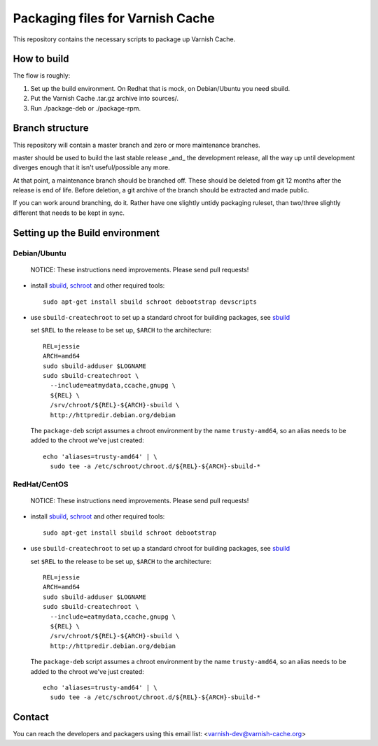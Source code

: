 Packaging files for Varnish Cache
=================================

This repository contains the necessary scripts to package up Varnish Cache.

How to build
------------

The flow is roughly:

1) Set up the build environment. On Redhat that is mock, on Debian/Ubuntu you
   need sbuild.
2) Put the Varnish Cache .tar.gz archive into sources/.
3) Run ./package-deb or ./package-rpm.


Branch structure
----------------

This repository will contain a master branch and zero or more
maintenance branches.

master should be used to build the last stable release _and_ the development
release, all the way up until development diverges enough that it isn't
useful/possible any more.

At that point, a maintenance branch should be branched off. These should be
deleted from git 12 months after the release is end of life. Before deletion,
a git archive of the branch should be extracted and made public.

If you can work around branching, do it. Rather have one slightly untidy
packaging ruleset, than two/three slightly different that needs to be kept in
sync.

Setting up the Build environment
--------------------------------

Debian/Ubuntu
`````````````
.. _sbuild: https://wiki.debian.org/sbuild
.. _schroot: https://wiki.debian.org/Schroot

	NOTICE: These instructions need improvements. Please send pull
	requests!

* install sbuild_, schroot_ and other required tools::

     sudo apt-get install sbuild schroot debootstrap devscripts

* use ``sbuild-createchroot`` to set up a standard chroot for building
  packages, see sbuild_

  set ``$REL`` to the release to be set up, ``$ARCH`` to the architecture::

     REL=jessie
     ARCH=amd64
     sudo sbuild-adduser $LOGNAME
     sudo sbuild-createchroot \
       --include=eatmydata,ccache,gnupg \
       ${REL} \
       /srv/chroot/${REL}-${ARCH}-sbuild \
       http://httpredir.debian.org/debian

  The ``package-deb`` script assumes a chroot environment by the name
  ``trusty-amd64``, so an alias needs to be added to the chroot we've
  just created::

     echo 'aliases=trusty-amd64' | \
       sudo tee -a /etc/schroot/chroot.d/${REL}-${ARCH}-sbuild-*

RedHat/CentOS
`````````````
.. _mock: https://github.com/rpm-software-management/mock/wiki

	NOTICE: These instructions need improvements. Please send pull
	requests!

* install sbuild_, schroot_ and other required tools::

     sudo apt-get install sbuild schroot debootstrap

* use ``sbuild-createchroot`` to set up a standard chroot for building
  packages, see sbuild_

  set ``$REL`` to the release to be set up, ``$ARCH`` to the architecture::

     REL=jessie
     ARCH=amd64
     sudo sbuild-adduser $LOGNAME
     sudo sbuild-createchroot \
       --include=eatmydata,ccache,gnupg \
       ${REL} \
       /srv/chroot/${REL}-${ARCH}-sbuild \
       http://httpredir.debian.org/debian

  The ``package-deb`` script assumes a chroot environment by the name
  ``trusty-amd64``, so an alias needs to be added to the chroot we've
  just created::

     echo 'aliases=trusty-amd64' | \
       sudo tee -a /etc/schroot/chroot.d/${REL}-${ARCH}-sbuild-*

Contact
-------

You can reach the developers and packagers using this email list:
<varnish-dev@varnish-cache.org>
